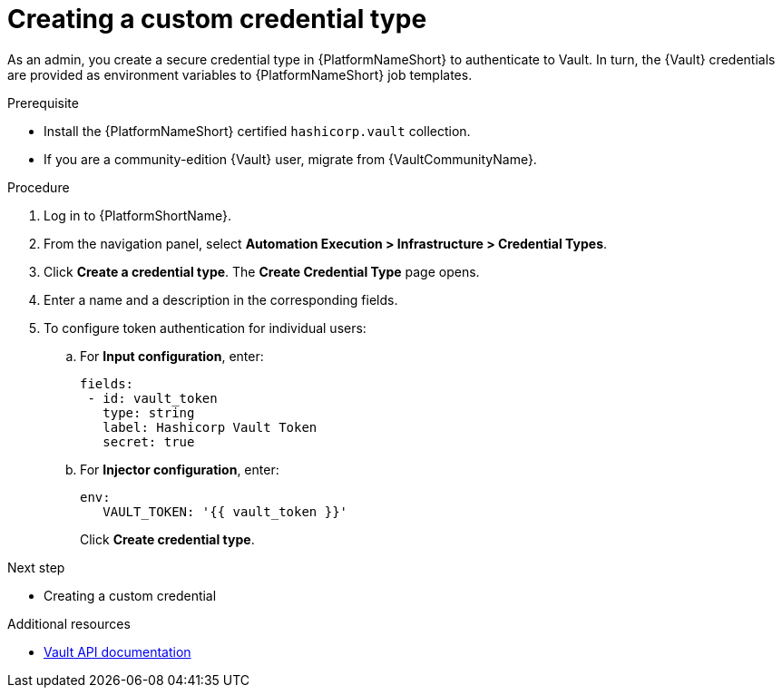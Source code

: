 :_mod-docs-content-type: PROCEDURE

[id="vault-creating-credential-type"]

= Creating a custom credential type

[role="_abstract"]

As an admin, you create a secure credential type in {PlatformNameShort} to authenticate to Vault. In turn, the {Vault} credentials are provided as environment variables to {PlatformNameShort} job templates.

.Prerequisite

* Install the {PlatformNameShort} certified `hashicorp.vault` collection.
* If you are a community-edition {Vault} user, migrate from {VaultCommunityName}.

.Procedure

. Log in to {PlatformShortName}.
. From the navigation panel, select **Automation Execution > Infrastructure > Credential Types**.
. Click **Create a credential type**. The **Create Credential Type** page opens.
. Enter a name and a description in the corresponding fields.
. To configure token authentication for individual users:
.. For **Input configuration**, enter:
+
----
fields:
 - id: vault_token
   type: string
   label: Hashicorp Vault Token
   secret: true
----
+
.. For **Injector configuration**, enter:
+
----
env:
   VAULT_TOKEN: '{{ vault_token }}'
----
+
Click **Create credential type**.

.Next step

* Creating a custom credential

.Additional resources

* link:https://developer.hashicorp.com/vault/api-docs[Vault API documentation]